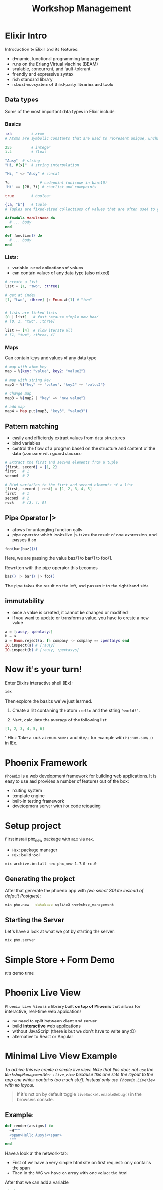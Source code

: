 :PROPERTIES:
:ID:       ee5f806d-ffd8-41dd-a907-76dc3e61c165
:END:
#+title: Workshop Management
* Elixir Intro
Introduction to Elixir and its features:
- dynamic, functional programming language
- runs on the Erlang Virtual Machine (BEAM)
- scalable, concurrent, and fault-tolerant
- friendly and expressive syntax
- rich standard library
- robust ecosystem of third-party libraries and tools

** Data types
Some of the most important data types in Elixir include:
*** Basics
#+begin_src elixir
:ok         # atom
# Atoms are symbolic constants that are used to represent unique, unchangeable values

255         # integer
1.2         # float

"Ausy"  # string
"Hi, #{x}"  # string interpolation

"Hi, " <> "Ausy" # concat

?c              # codepoint (unicode in base10)
'Hi' == [?H, ?i] # charlist and codepoints

true        # boolean

{:a, "b"}   # tuple
# Tuples are fixed-sized collections of values that are often used to group or pack related data together

defmodule ModuleName do
  # ... body
end

def function() do
  # ... body
end
#+end_src

*** Lists:
- variable-sized collections of values
- can contain values of any data type (also mixed)

#+begin_src elixir
# create a list
list = [1, "two", :three]

# get at index
[1, "two", :three] |> Enum.at(1) # "two"


# lists are linked lists
[0 | list]   # fast because simple new head
# [0, 1, "two", :three]

list ++ [4]  # slow iterate all
# [1, "two", :three, 4]
#+end_src

*** Maps
Can contain keys and values of any data type

#+begin_src elixir
# map with atom key
map = %{key: "value", key2: "value2"}

# map with string key
map2 = %{"key" => "value", "key2" => "value2"}

# change map
map3 = %{map2 | "key" => "new value"}

# add map
map4 = Map.put(map3, "key3", "value3")
#+end_src

** Pattern matching
- easily and efficiently extract values from data structures
- bind variables
- control the flow of a program based on the structure and content of the data (compare with guard clauses)

#+begin_src elixir
# Extract the first and second elements from a tuple
{first, second} = {1, 2}
first   # 1
second  # 2

# Bind variables to the first and second elements of a list
[first, second | rest] = [1, 2, 3, 4, 5]
first   # 1
second  # 2
rest    # [3, 4, 5]
#+end_src

** Pipe Operator |>
- allows for untangling function calls
- pipe operator which looks like |> takes the result of one expression, and passes it on

#+begin_src elixir
foo(bar(baz()))
#+end_src

Here, we are passing the value baz/1 to bar/1 to foo/1.

Rewritten with the pipe operator this becomes:
#+begin_src elixir
baz() |> bar() |> foo()
#+end_src
The pipe takes the result on the left, and passes it to the right hand side.

** immutability
- once a value is created, it cannot be changed or modified
- if you want to update or transform a value, you have to create a new value

#+begin_src elixir
a = [:ausy, :pentasys]
b = a
a = Enum.reject(a, fn company -> company == :pentasys end)
IO.inspect(a) # [:ausy]
IO.inspect(b) # [:ausy, :pentasys]
#+end_src

* Now it's your turn!
Enter Elixirs interactive shell (IEx):
#+begin_src bash
iex
#+end_src

Then explore the basics we've just learned.

1. Create a list containing the atom ~:hello~ and the string ~"world!"~.

2. Next, calculate the average of the following list:
#+begin_src elixir
[1, 2, 3, 4, 5, 6]
#+end_src`
Hint: Take a look at ~Enum.sum/1~ and ~div/2~ for example with ~h(Enum.sum/1)~ in IEx.

* Phoenix Framework
#+ATTR_HTML: :width 300px
[[https://blog.appliscale.io/wp-content/uploads/2020/08/1WvDl2WlPs7cR8TTBvrjpyw.png]]
~Phoenix~ is a web development framework for building web applications.
It is easy to use and provides a number of features out of the box:

    - routing system
    - template engine
    - built-in testing framework
    - development server with hot code reloading

* Setup project
First install phx_new package with ~mix~ via ~hex~.
- ~Hex~: package manager
- ~Mix~: build tool
#+begin_src bash
mix archive.install hex phx_new 1.7.0-rc.0
#+end_src

** Generating the project
After that generate the phoenix app with /(we select SQLite instead of default Postgres)/:
#+begin_src bash
mix phx.new --database sqlite3 workshop_management
#+end_src

** Starting the Server
Let's have a look at what we got by starting the server:
#+begin_src bash
mix phx.server
#+end_src

* Simple Store + Form Demo
It's demo time!

* Phoenix Live View
~Phoenix Live View~ is a library built *on top of Phoenix* that allows for interactive, real-time web applications

- no need to split between client and server
- build *interactive* web applications
- without JavaScript (there is but we don't have to write any :D)
- alternative to React or Angular

* Minimal Live View Example
# The idea is to create and show a minimal example using liveview. By doing so taking a look at the Websocket and what is send to the client.
# Also following the live-cycle from ~mount~ to ~render~.

/To achive this we create a simple live view. Note that this does not ~use~ the ~WorkshopManagementWeb :live_view~ because this one sets the layout to the app one which contains too much stuff. Instead only ~use Phoenix.LiveView~ with no layout./

#+begin_quote
If it's not on by default toggle ~liveSocket.enableDebug()~ in the browsers console.
#+end_quote


** Example:
#+begin_src elixir
  def render(assigns) do
    ~H"""
    <span>Hello Ausy!</span>
    """
  end
#+end_src
Have a look at the network-tab:
- First of we have a very simple html site on first request: only contains the span
- Then in the WS we have an array with one value: the html

After that we can add a variable
#+begin_src elixir
  @impl true
  def render(assigns) do
    ~H"""
    <span>Hello <%= DateTime.utc_now %></span>
    """
  end
#+end_src

Now we have a more interesting WS:
- One value and two entries in the array: LV splits static content at dynamic content and then places the variable inbetween.

** Question: What content is now sent via WS?
#+begin_src elixir
  @impl true
  def render(assigns) do
    ~H"""
    <span><%= "Hi" %> Hello <%= DateTime.utc_now %></span>
    """
  end
#+end_src

* LV Life Cycle

Next we want to take a look at the LV live cycle.
Therefore let's add the missing mount function
#+begin_quote
    Take a look at the Phoenix.LiveView module and its defined callback
#+end_quote

#+begin_src elixir
  @impl true
  def mount(_params, _session, socket) do
    {:ok, socket}
  end
#+end_src

We have ~_params~ which are parameters like query params etc.

There is ~_session~ which is not relevant for now.

And there is ~socket~ which is /related/ to the websocket.
With this we can also validate this two times mount behavior we found in the LiveView docs.

#+begin_src elixir
  @impl true
  def mount(_params, _session, socket) do
    IO.inspect(connected?(socket), label: "connected?") # <-- take a look
    {:ok, socket}
  end
#+end_src

[[https://elixirschool.com/images/live_view.png]]


* Store as live view

Copy everything from the dead view version and assign it to the ~socket~ assigns not ~conn~

#+begin_src elixir
defmodule WorkshopManagementWeb.WorkshopLive.StoreLive do
  use WorkshopManagementWeb, :live_view
  alias WorkshopManagement.Store.KeyValue

  @impl true
  def mount(_params, _session, socket) do
    socket = socket
    |> assign(:store, KeyValue.getAll())
    {:ok, socket}
  end

  @impl true
  def render(assigns) do
    ~H"""
    <h2 class="text-2xl font-bold underline my-5">Store</h2>
    <.store_form />
    <ul class="my-5">
      <%= for {key, value} <- @store do %>
        <li><%= key %>: <%= value %></li>
      <% end %>
    </ul>
    """
  end

  defp store_form(assigns) do
    ~H"""
    <form class="grid items-center gap-2 grid-cols-4" action="/store" method="post">
      <label class="text-right col-span-1" for="store_key">Key:</label>
      <input class="rounded col-span-3" type="text" name="store_key" />
      <label class="text-right col-span-1" for="store_value">Value:</label>
      <input class="rounded col-span-3" type="text" name="store_value" />
      <input type="hidden" name="_csrf_token" value={Plug.CSRFProtection.get_csrf_token()} />
      <button
        class="col-start-3 col-span-2 bg-blue-600 hover:bg-blue-700 text-white font-bold py-2 px-4 rounded"
        type="submit"
      >
        Send
      </button>
    </form>
    """
  end
end
#+end_src
! Note we need to use the full path for ~csrf~ from ~Plug.CSRFProtection~.

** Form interaction
In order to make the form work we need to do some changes.
First let's prevent the form from being sent to the old controller endpoint and instead use phoenix event handling via WebSockets.
This can be achieved by removing the ~action="/store"~ as well as the ~method="post"~ since we are no longer targeting that.
Instead add a ~phx-submit="new"~ to let phoenix handle the submission and params in the callback.

#+begin_src elixir
  @impl true
  def handle_event("new", params, socket) do
    {:noreply, socket}
  end
#+end_src

#+begin_src elixir
  defp store_form(assigns) do
    ~H"""
    <form phx-submit="new">
    ...
    </form>
    """
  end

#+end_src

** Send and Receive live Updates
In order to also receive new entries across different sessions of users we can make use of ~Phoenix.PubSub~.
This allows to create topics which we can subscribe and send messages to.

First we set the topic as a value.
#+begin_src elixir
  @store_update_topic "store_update"
#+end_src

Also subscribe to the topic and then handle messages:
#+begin_src elixir
  @impl true
  def mount(_params, _session, socket) do
    if connected?(socket), do: PubSub.subscribe(WorkshopManagement.PubSub, @store_update_topic)

    socket =
      socket
      |> assign(:store, KeyValue.getAll())

    {:ok, socket}
  end

  @impl true
  def handle_info("updated", socket) do
    socket =
      socket
      |> assign(:store, KeyValue.getAll())
      |> put_flash(:info, "New entry!")

    {:noreply, socket}
  end
#+end_src

Then, we can broadcast the update message to the topic:
#+begin_src elixir
  @impl true
  def handle_event("new", %{"store_key" => key, "store_value" => value}, socket) do
    :ok = KeyValue.put(key, value)

    :ok = PubSub.broadcast_from(WorkshopManagement.PubSub, self(), @store_update_topic, "updated") # <-- send to topic
    {:noreply, socket}
  end
#+end_src
Notice how we can also remove the assignment to ~:store~ because we do that in the handling of the broadcasted message.
* Extract workshops
#+begin_src javascript
var table = document.getElementById("DetailsView1");
const data = {};

for (let i = 0; i < table.rows.length; i++) {
  const row = table.rows[i];
  const key = row.cells[0].textContent;
  const value = row.cells[1].textContent;
  const keys = key.split('/').map(k => k.trim());
  const values = value.split('/').map(v => v.trim());
  for (let j = 0; j < keys.length; j++) {
    const currentKey = keys[j];
    const currentData = values[j] || "";
    data[currentKey] = currentData;
  }
}

const json = JSON.stringify(data);
// Create a CSV string from the data array
copy(json);
#+end_src

* phx gen live workshops base model
Generate the base workshop model
#+begin_src bash
mix phx.gen.live Catalog Workshop workshops title:string organizer:string description:string location:string start:utc_datetime end:utc_datetime registration_deadline:utc_datetime max_participants:integer participants:array:string cancelled:boolean
#+end_src

⚠ There were some bugs with datetime which need to be fixed. These are caused by the component setting the value based on the parsed field value.
For datetime this is elixirs ~DateTime~ type however the html field value has to be a string of ~YYYY-MM-DDTXX-XX~ (i.e. ~to_string()~ without timezone).

* TODO Render workshops as card
